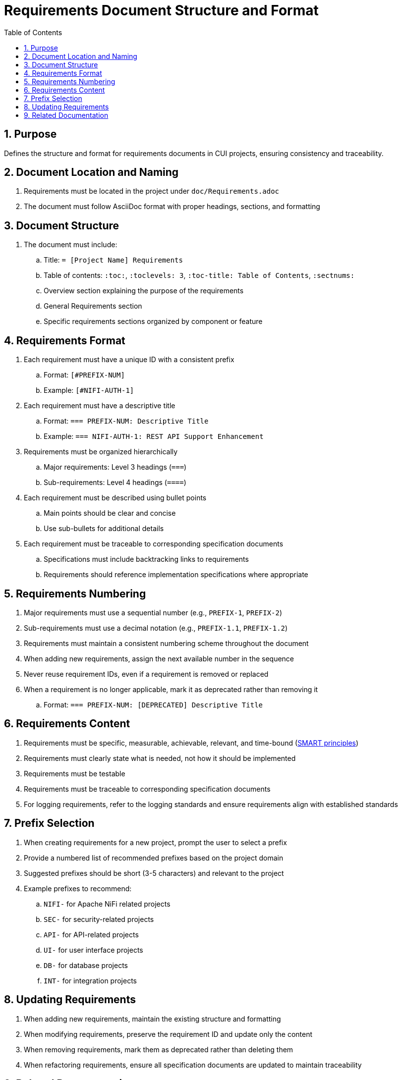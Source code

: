 = Requirements Document Structure and Format
:toc: left
:toclevels: 3
:sectnums:

== Purpose
Defines the structure and format for requirements documents in CUI projects, ensuring consistency and traceability.

== Document Location and Naming

. Requirements must be located in the project under `doc/Requirements.adoc`
. The document must follow AsciiDoc format with proper headings, sections, and formatting

== Document Structure

. The document must include:
.. Title: `= [Project Name] Requirements`
.. Table of contents: `:toc:`, `:toclevels: 3`, `:toc-title: Table of Contents`, `:sectnums:`
.. Overview section explaining the purpose of the requirements
.. General Requirements section
.. Specific requirements sections organized by component or feature

== Requirements Format

. Each requirement must have a unique ID with a consistent prefix
.. Format: `[#PREFIX-NUM]`
.. Example: `[#NIFI-AUTH-1]`
. Each requirement must have a descriptive title
.. Format: `=== PREFIX-NUM: Descriptive Title`
.. Example: `=== NIFI-AUTH-1: REST API Support Enhancement`
. Requirements must be organized hierarchically
.. Major requirements: Level 3 headings (`===`)
.. Sub-requirements: Level 4 headings (`====`)
. Each requirement must be described using bullet points
.. Main points should be clear and concise
.. Use sub-bullets for additional details
. Each requirement must be traceable to corresponding specification documents
.. Specifications must include backtracking links to requirements
.. Requirements should reference implementation specifications where appropriate

== Requirements Numbering

. Major requirements must use a sequential number (e.g., `PREFIX-1`, `PREFIX-2`)
. Sub-requirements must use a decimal notation (e.g., `PREFIX-1.1`, `PREFIX-1.2`)
. Requirements must maintain a consistent numbering scheme throughout the document
. When adding new requirements, assign the next available number in the sequence
. Never reuse requirement IDs, even if a requirement is removed or replaced
. When a requirement is no longer applicable, mark it as deprecated rather than removing it
.. Format: `=== PREFIX-NUM: [DEPRECATED] Descriptive Title`

== Requirements Content

. Requirements must be specific, measurable, achievable, relevant, and time-bound (https://www.atlassian.com/blog/productivity/how-to-write-smart-goals[SMART principles])
. Requirements must clearly state what is needed, not how it should be implemented
. Requirements must be testable
. Requirements must be traceable to corresponding specification documents
. For logging requirements, refer to the logging standards and ensure requirements align with established standards

== Prefix Selection

. When creating requirements for a new project, prompt the user to select a prefix
. Provide a numbered list of recommended prefixes based on the project domain
. Suggested prefixes should be short (3-5 characters) and relevant to the project
. Example prefixes to recommend:
.. `NIFI-` for Apache NiFi related projects
.. `SEC-` for security-related projects
.. `API-` for API-related projects
.. `UI-` for user interface projects
.. `DB-` for database projects
.. `INT-` for integration projects

== Updating Requirements

. When adding new requirements, maintain the existing structure and formatting
. When modifying requirements, preserve the requirement ID and update only the content
. When removing requirements, mark them as deprecated rather than deleting them
. When refactoring requirements, ensure all specification documents are updated to maintain traceability

== Related Documentation
* xref:specification-documents.adoc[Specification Documents Structure]
* xref:new-project-guide.adoc[New Project Guide]

